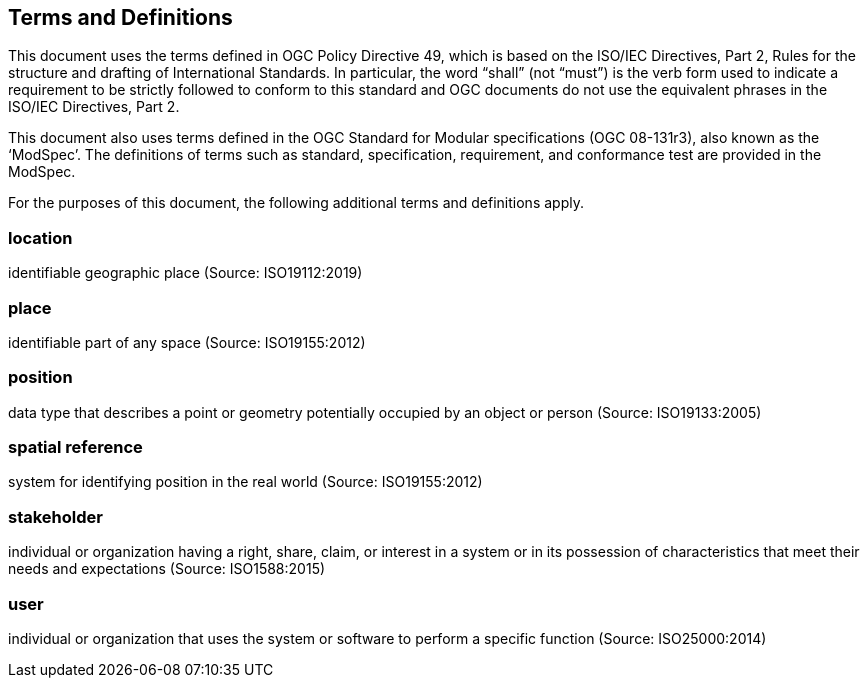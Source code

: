 == Terms and Definitions
This document uses the terms defined in OGC Policy Directive 49, which is based on the ISO/IEC Directives, Part 2, Rules for the structure and drafting of International Standards. In particular, the word “shall” (not “must”) is the verb form used to indicate a requirement to be strictly followed to conform to this standard and OGC documents do not use the equivalent phrases in the ISO/IEC Directives, Part 2.

This document also uses terms defined in the OGC Standard for Modular specifications (OGC 08-131r3), also known as the ‘ModSpec’. The definitions of terms such as standard, specification, requirement, and conformance test are provided in the ModSpec.

For the purposes of this document, the following additional terms and definitions apply.

=== *location*
identifiable geographic place
(Source: ISO19112:2019)

=== *place*
identifiable part of any space
(Source: ISO19155:2012)

=== *position*
data type that describes a point or geometry potentially occupied by an object or person
(Source: ISO19133:2005)

=== *spatial reference*
system for identifying position in the real world
(Source: ISO19155:2012)

=== *stakeholder*
individual or organization having a right, share, claim, or interest in a system or in its possession of characteristics that meet their needs and expectations
(Source: ISO1588:2015)

=== *user*
individual or organization that uses the system or software to perform a specific function
(Source: ISO25000:2014)
